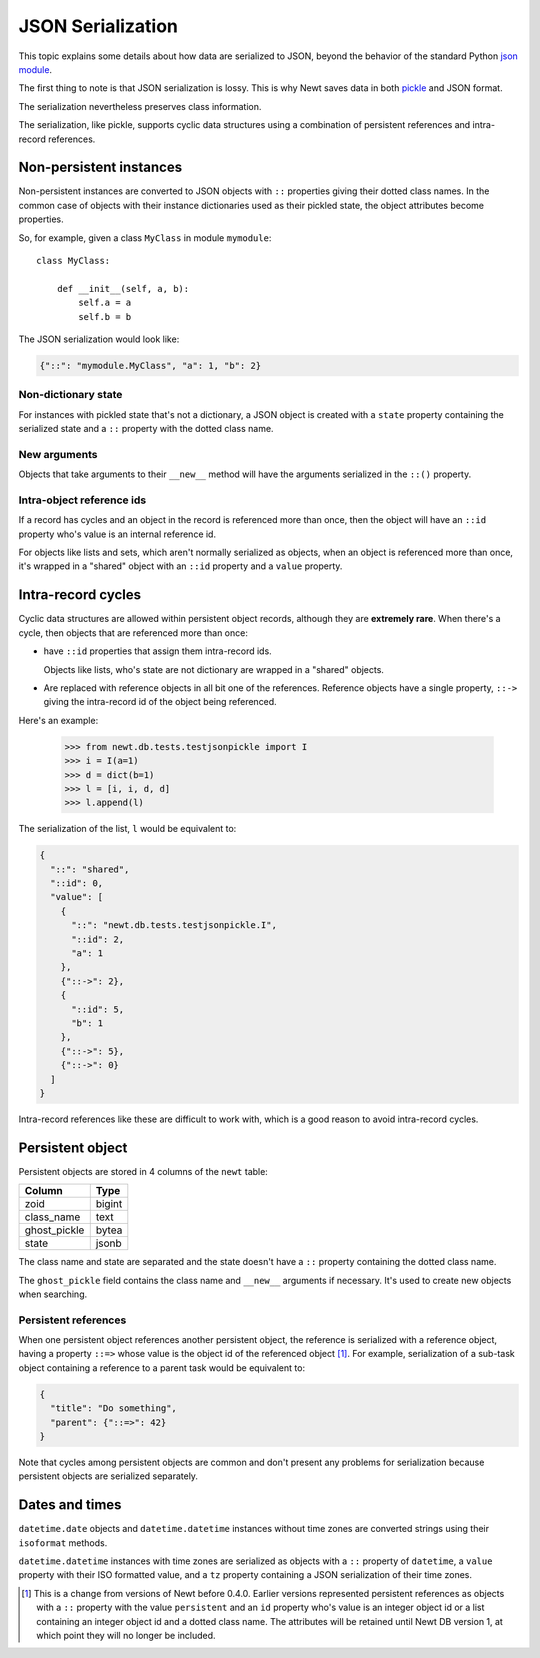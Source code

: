 =======================
JSON Serialization
=======================

This topic explains some details about how data are serialized to
JSON, beyond the behavior of the standard Python `json module
<https://docs.python.org/3/library/json.html#module-json>`_.

The first thing to note is that JSON serialization is lossy.  This is
why Newt saves data in both `pickle
<https://docs.python.org/3/library/pickle.html#data-stream-format>`_
and JSON format.

The serialization nevertheless preserves class information.

The serialization, like pickle, supports cyclic data structures using a
combination of persistent references and intra-record references.

Non-persistent instances
========================

Non-persistent instances are converted to JSON objects with ``::``
properties giving their dotted class names.  In the common case of
objects with their instance dictionaries used as their pickled state,
the object attributes become properties.

So, for example, given a class ``MyClass`` in module ``mymodule``::

  class MyClass:

      def __init__(self, a, b):
          self.a = a
          self.b = b

.. -> src

    >>> exec(src)
    >>> MyClass.__module__ = 'newt.db.tests'
    >>> import newt.db.tests
    >>> newt.db.tests.MyClass = MyClass
    >>> i = MyClass(1, 2)

The JSON serialization would look like:

.. code-block:: json

  {"::": "mymodule.MyClass", "a": 1, "b": 2}

.. -> expect

    >>> expect = expect.strip().replace('mymodule', MyClass.__module__)
    >>> from newt.db.jsonpickle import dumps
    >>> dumps(i, indent=None) == expect
    True

Non-dictionary state
--------------------

For instances with pickled state that's not a dictionary, a JSON
object is created with a ``state`` property containing the serialized
state and a ``::`` property with the dotted class name.

New arguments
-------------

Objects that take arguments to their ``__new__`` method will have the
arguments serialized in the ``::()`` property.

Intra-object reference ids
--------------------------

If a record has cycles and an object in the record is referenced more
than once, then the object will have an ``::id`` property who's value
is an internal reference id.

For objects like lists and sets, which aren't normally serialized as
objects, when an object is referenced more than once, it's wrapped in
a "shared" object with an ``::id`` property and a ``value`` property.

Intra-record cycles
===================

Cyclic data structures are allowed within persistent object records,
although they are **extremely rare**.  When there's a cycle, then objects
that are referenced more than once:

- have ``::id`` properties that assign them intra-record ids.

  Objects like lists, who's state are not dictionary are wrapped in a
  "shared" objects.

- Are replaced with reference objects in all bit one of the
  references.  Reference objects have a single property, ``::->``
  giving the intra-record id of the object being referenced.

Here's an example:

  >>> from newt.db.tests.testjsonpickle import I
  >>> i = I(a=1)
  >>> d = dict(b=1)
  >>> l = [i, i, d, d]
  >>> l.append(l)

The serialization of the list, ``l`` would be equivalent to:

.. code-block:: json

    {
      "::": "shared",
      "::id": 0,
      "value": [
        {
          "::": "newt.db.tests.testjsonpickle.I",
          "::id": 2,
          "a": 1
        },
        {"::->": 2},
        {
          "::id": 5,
          "b": 1
        },
        {"::->": 5},
        {"::->": 0}
      ]
    }

.. -> expect

   >>> import json
   >>> expect = json.loads(expect)
   >>> json.loads(dumps(l)) == expect
   True

Intra-record references like these are difficult to work with, which
is a good reason to avoid intra-record cycles.

Persistent object
=================

Persistent objects are stored in 4 columns of the ``newt`` table:

============  ======
   Column      Type
============  ======
zoid          bigint
class_name    text
ghost_pickle  bytea
state         jsonb
============  ======

The class name and state are separated and the state doesn't have a
``::`` property containing the dotted class name.

The ``ghost_pickle`` field contains the class name and ``__new__``
arguments if necessary.  It's used to create new objects when searching.

Persistent references
---------------------

When one persistent object references another persistent object, the
reference is serialized with a reference object, having a property
``::=>`` whose value is the object id of the referenced object
[#prefchanged]_. For example, serialization of a sub-task object
containing a reference to a parent task would be equivalent to:

.. code-block:: json

   {
     "title": "Do something",
     "parent": {"::=>": 42}
   }

Note that cycles among persistent objects are common and don't present
any problems for serialization because persistent objects are
serialized separately.

Dates and times
===============

``datetime.date`` objects and ``datetime.datetime`` instances without
time zones are converted strings using their ``isoformat`` methods.

``datetime.datetime`` instances with time zones are serialized as
objects with a ``::`` property of ``datetime``, a ``value`` property
with their ISO formatted value, and a ``tz`` property containing a
JSON serialization of their time zones.

.. [#prefchanged] This is a change from versions of Newt before 0.4.0.
   Earlier versions represented persistent references as objects with
   a ``::`` property with the value ``persistent`` and an ``id``
   property who's value is an integer object id or a list containing
   an integer object id and a dotted class name.  The attributes will
   be retained until Newt DB version 1, at which point they will no
   longer be included.
